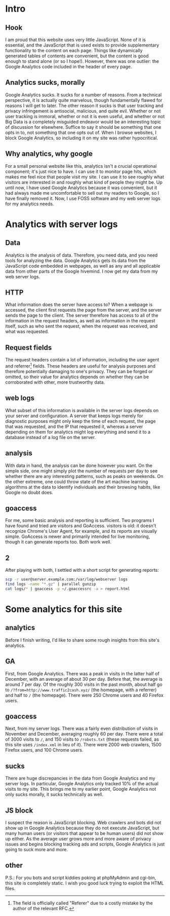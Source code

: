 * Intro
** Hook
I am proud that this website uses very little JavaScript.  None of it is
essential, and the JavaScript that is used exists to provide supplementary
functionality to the content on each page.  Things like dynamically generated
tables of contents are convenient, but the content is good enough to stand alone
(or so I hope!).  However, there was one outlier: the Google Analytics code
included in the header of every page.
** Analytics sucks, morally
Google Analytics sucks.  It sucks for a number of reasons.  From a technical
perspective, it is actually quite marvelous, though fundamentally flawed for
reasons I will get to later.  The other reason it sucks is that user tracking
and privacy infringement is antisocial, malicious, and quite evil.  Whether or
not user tracking is immoral, whether or not it is even useful, and whether or
not Big Data is a completely misguided endeavor would be an interesting topic of
discussion for elsewhere.  Suffice to say it should be something that one opts
in to, not something that one opts out of.  When I browse websites, I block
Google Analytics, so including it on my site was rather hypocritical.
** Why analytics, why google
For a small personal website like this, analytics isn't a crucial operational
component; it's just nice to have.  I can use it to monitor page hits, which
makes me feel nice that people visit my site.  I can use it to see roughly what
visitors are interested in and roughly what kind of people they might be.  Up
until now, I have used Google Analytics because it was convenient, but it had
always made me uncomfortable to sell out my readers to Google, so I have finally
removed it.  Now, I use FOSS software and my web server logs for my analytics
needs.
* Analytics with server logs
** Data
Analytics is the analysis of data.  Therefore, you need data, and you need tools
for analyzing the data.  Google Analytics gets its data from the JavaScript code
embedded in webpages, as well as any and all applicable data from other parts of
the Google hivemind.  I now get my data from my web server logs.
** HTTP
What information does the server have access to?  When a webpage is accessed,
the client first requests the page from the server, and the server sends the
page to the client.  The server therefore has access to all of the information
in the request headers, as well as information in the request itself, such as
who sent the request, when the request was received, and what was requested.
** Request fields
The request headers contain a lot of information, including the user agent and
referrer[fn:1] fields.  These headers are useful for analysis purposes and
therefore potentially damaging to one's privacy.  They can be forged or omitted,
so their value for analytics depends on whether they can be corroborated with
other, more trustworthy data.

[fn:1] The field is officially called "Referer" due to a costly mistake by the
author of the relevant RFC.
** web logs
What subset of this information is available in the server logs depends on your
server and configuration.  A server that keeps logs merely for diagnostic
purposes might only keep the time of each request, the page that was requested,
and the IP that requested it, whereas a server depending on them for analytics
might log everything and send it to a database instead of a log file on the
server.
** analysis
With data in hand, the analysis can be done however you want.  On the simple
side, one might simply plot the number of requests per day to see whether there
are any interesting patterns, such as peaks on weekends.  On the other extreme,
one could throw state of the art machine learning algorithms at the data to
identify individuals and their browsing habits, like Google no doubt does.
** goaccess
For me, some basic analysis and reporting is sufficient.  Two programs I have
found and tried are visitors and GoAccess.  visitors is old: it doesn't
recognize Chrome's User Agent, for example, and its reports are visually
simple.  GoAccess is newer and primarily intended for live monitoring, though it
can generate reports too.  Both work well.
** 2
After playing with both, I settled with a short script for generating reports:

#+BEGIN_SRC sh
  scp -r user@server.example.com:/var/log/webserver logs
  find logs -name "*.gz" | parallel gunzip
  cat logs/* | goaccess -p ~/.goaccessrc -a > report.html
#+END_SRC
* Some analytics for this site
** analytics
Before I finish writing, I'd like to share some rough insights from this site's
analytics.
** GA
First, from Google Analytics.  There was a peak in visits in the latter half of
December, with an average of about 30 per day.  Before that, the average is
around 7 per day.  Of the roughly 300 visits in the past month, about half go to
~/?from=http://www.traffic2cash.xyz/~ (the homepage, with a referrer) and half
to ~/~ (the homepage).  There were 250 Chrome users and 40 Firefox users.
** goaccess
Next, from my server logs.  There was a fairly even distribution of visits in
November and December, averaging roughly 60 per day.  There were a total of 3000
visits to ~/~, and 150 visits to ~/robots.txt~ (these requests failed, as this
site uses ~/index.xml~ in lieu of it).  There were 2000 web crawlers, 1500
Firefox users, and 100 Chrome users.
** sucks
There are huge discrepancies in the data from Google Analytics and my server
logs.  In particular, Google Analytics only tracked 10% of the actual visits to
my site.  This brings me to my earlier point, Google Analytics not only sucks
morally, it sucks technically as well.
** JS block
I suspect the reason is JavaScript blocking.  Web crawlers and bots did not show
up in Google Analytics because they do not execute JavaScript, but many human
users (or visitors that appear to be human users) did not show up either.  As
the average user grows more and more aware of privacy issues and begins blocking
tracking ads and scripts, Google Analytics is just going to suck more and more.
** other
P.S.: For you bots and script kiddies poking at phpMyAdmin and cgi-bin, this
site is completely static.  I wish you good luck trying to exploit the HTML
files.
